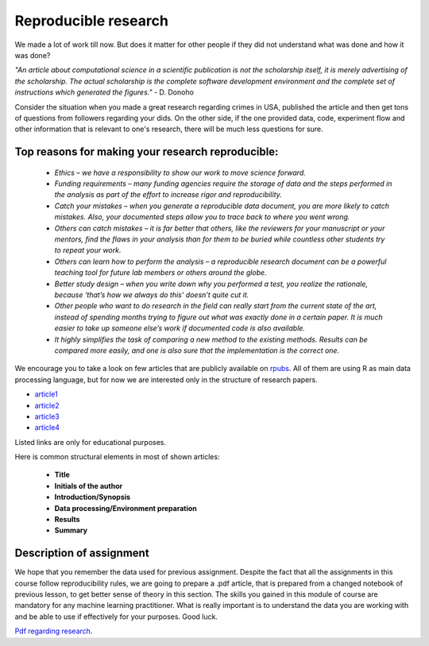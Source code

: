 Reproducible research
^^^^^^^^^^^^^^^^^^^^^

| We made a lot of work till now. But does it matter for other people if they did not understand what was done and how it was done?

*"An article about computational science in a scientific publication is not the scholarship itself, it is merely advertising of the scholarship. The actual scholarship is the complete software development environment and the complete set of instructions which generated the figures."* - D. Donoho

| Consider the situation when you made a great research regarding crimes in USA, published the article and then get tons of questions from followers regarding your dids. On the other side, if the one provided data, code, experiment flow and other information that is relevant to one's research, there will be much less questions for sure.


Top reasons for making your research reproducible:
=================================================

 * *Ethics – we have a responsibility to show our work to move science forward.*
 * *Funding requirements – many funding agencies require the storage of data and the steps performed in the analysis as part of the effort to increase rigor and reproducibility.*
 * *Catch your mistakes – when you generate a reproducible data document, you are more likely to catch mistakes. Also, your documented steps allow you to trace back to where you went wrong.*
 * *Others can catch mistakes – it is far better that others, like the reviewers for your manuscript or your mentors, find the flaws in your analysis than for them to be buried while countless other students try to repeat your work.*
 * *Others can learn how to perform the analysis – a reproducible research document can be a powerful teaching tool for future lab members or others around the globe.*
 * *Better study design – when you write down why you performed a test, you realize the rationale, because ‘that’s how we always do this’ doesn’t quite cut it.*
 * *Other people who want to do research in the field can really start from the current state of the art, instead of spending months trying to figure out what was exactly done in a certain paper. It is much easier to take up someone else’s work if documented code is also available.*
 * *It highly simplifies the task of comparing a new method to the existing methods. Results can be compared more easily, and one is also sure that the implementation is the correct one.*

We encourage you to take a look on few articles that are publicly available on `rpubs <https://rpubs.com/>`_. All of them are using R as main data processing language, but for now we are interested only in the structure of research papers. 

* `article1 <https://rpubs.com/karthikchawala/303796/>`_
* `article2 <https://rpubs.com/Kallibek/459818/>`_
* `article3 <https://rpubs.com/gcctang1/271126/>`_
* `article4 <https://www.rpubs.com/michelsone/Research_Project_2/>`_

Listed links are only for educational purposes.

Here is common structural elements in most of shown articles:

 * **Title**
 * **Initials of the author**
 * **Introduction/Synopsis**
 * **Data processing/Environment preparation**
 * **Results**
 * **Summary**

Description of assignment
=========================

We hope that you remember the data used for previous assignment. Despite the fact that all the assignments in this course follow reproducibility rules, we are going to prepare a .pdf article, that is prepared from a changed notebook of previous lesson, to get better sense of theory in this section. The skills you gained in this module of course are mandatory for any machine learning practitioner. What is really important is to understand the data you are working with and be able to use if effectively for your purposes. Good luck.

.. image:: https://colab.research.google.com/assets/colab-badge.svg
  :target: https://colab.research.google.com/github/HikkaV/DS-ML-Courses/blob/master/assignments/data_science/assignment_3_reproducible_research/reproducible_research.ipynb
  :width: 150
  :align: right
  :alt:  Assignment 1

`Pdf regarding research <https://raw.githubusercontent.com/HikkaV/VNTU-ML-Courses/master/assignments/data_science/files/reproducible_research.pdf>`_.



